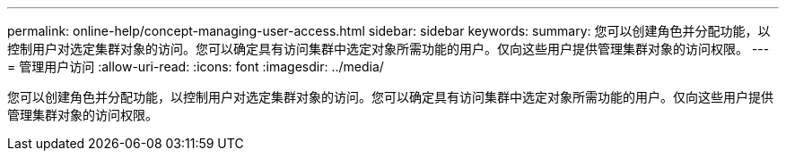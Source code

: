 ---
permalink: online-help/concept-managing-user-access.html 
sidebar: sidebar 
keywords:  
summary: 您可以创建角色并分配功能，以控制用户对选定集群对象的访问。您可以确定具有访问集群中选定对象所需功能的用户。仅向这些用户提供管理集群对象的访问权限。 
---
= 管理用户访问
:allow-uri-read: 
:icons: font
:imagesdir: ../media/


[role="lead"]
您可以创建角色并分配功能，以控制用户对选定集群对象的访问。您可以确定具有访问集群中选定对象所需功能的用户。仅向这些用户提供管理集群对象的访问权限。
